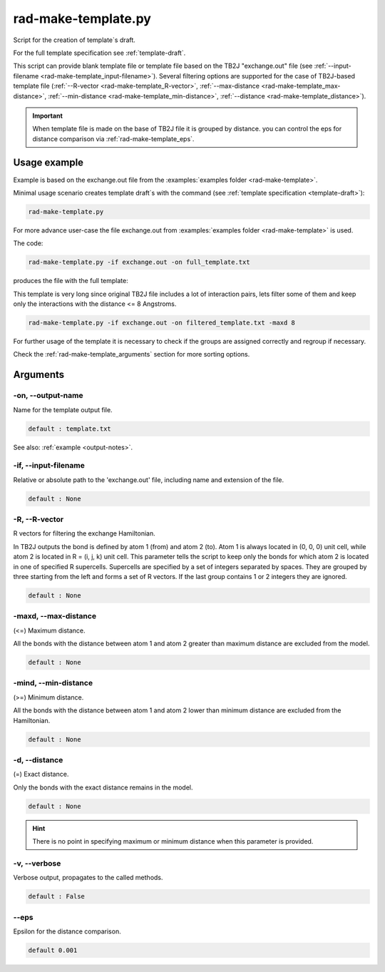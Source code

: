 .. _rad-make-template:

********************
rad-make-template.py
********************

Script for the creation of template`s draft.

For the full template specification see :ref:`template-draft`.

This script can provide blank template file or template file based on the TB2J
"exchange.out" file (see :ref:`--input-filename <rad-make-template_input-filename>`). 
Several filtering options are supported for the case of TB2J-based template file 
(:ref:`--R-vector <rad-make-template_R-vector>`, 
:ref:`--max-distance <rad-make-template_max-distance>`,
:ref:`--min-distance <rad-make-template_min-distance>`,
:ref:`--distance <rad-make-template_distance>`).

.. important::

    When template file is made on the base of TB2J file it is grouped by distance.
    you can control the eps for distance comparison via :ref:`rad-make-template_eps`.


Usage example
=============
Example is based on the exchange.out file from the
:examples:`examples folder <rad-make-template>`. 

Minimal usage scenario creates template draft`s with the command
(see :ref:`template specification <template-draft>`):

.. code-block:: bash

    rad-make-template.py

For more advance user-case the file exchange.out from 
:examples:`examples folder <rad-make-template>` is used. 

The code:

.. code-block:: bash

    rad-make-template.py -if exchange.out -on full_template.txt

produces the file with the full template:

.. dropdown:: full_template.txt

   .. literalinclude:: /../examples/rad-make-template/full_template.txt
    :language: text

This template is very long since original TB2J file includes a lot of 
interaction pairs, lets filter some of them and keep only the interactions 
with the distance <= 8 Angstroms.

.. code-block:: bash

    rad-make-template.py -if exchange.out -on filtered_template.txt -maxd 8

.. dropdown:: filtered_template.txt

   .. literalinclude:: /../examples/rad-make-template/filtered_template.txt
    :language: text

For further usage of the template it is necessary to check if the 
groups are assigned correctly and regroup if necessary.

Check the :ref:`rad-make-template_arguments` section for more sorting options.

.. _rad-make-template_arguments:

Arguments
=========

.. _rad-make-template_output-name:

-on, --output-name
------------------
Name for the template output file.

.. code-block:: text

    default : template.txt

See also: :ref:`example <output-notes>`.

.. _rad-make-template_input-filename:

-if, --input-filename
---------------------
Relative or absolute path to the 'exchange.out' file, 
including name and extension of the file.

.. code-block:: text

    default : None 

.. versionchanged:: 0.5.12 Renamed from "tb2j_filename"

.. _rad-make-template_R-vector:

-R, --R-vector
--------------
R vectors for filtering the exchange Hamiltonian.

In TB2J outputs the bond is defined by atom 1 (from) and atom 2 (to). 
Atom 1 is always located in (0, 0, 0) unit cell, while atom 2 is located in 
R = (i, j, k) unit cell. This parameter tells the script to keep only the 
bonds for which atom 2 is located in one of specified R supercells. 
Supercells are specified by a set of integers separated by spaces. 
They are grouped by three starting from the left and forms a set 
of R vectors. If the last group contains 1 or 2 integers they are ignored.

.. code-block:: text

    default : None

.. _rad-make-template_max-distance:

-maxd, --max-distance
---------------------
(<=) Maximum distance.

All the bonds with the distance between atom 1 and atom 2 
greater than maximum distance are excluded from the model.

.. code-block:: text

    default : None

.. _rad-make-template_min-distance:

-mind, --min-distance
---------------------
(>=) Minimum distance.

All the bonds with the distance between atom 1 and atom 2 
lower than minimum distance are excluded from the Hamiltonian.

.. code-block:: text

    default : None

.. _rad-make-template_distance:

-d, --distance
--------------
(=) Exact distance.

Only the bonds with the exact distance remains in the model.

.. code-block:: text

    default : None

.. hint::
    There is no point in specifying maximum or minimum distance when 
    this parameter is provided.


.. _rad-make-template_verbose:

-v, --verbose
-------------
Verbose output, propagates to the called methods.

.. code-block:: text

    default : False


.. _rad-make-template_eps:

--eps
-----
Epsilon for the distance comparison.

.. code-block:: text

    default 0.001

